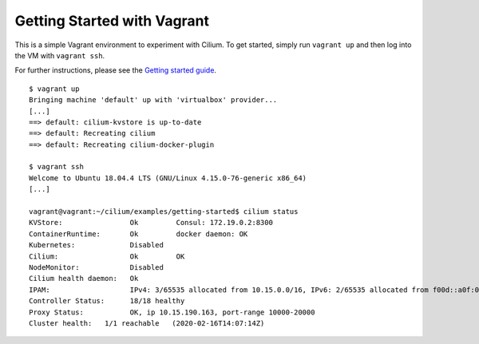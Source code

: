Getting Started with Vagrant
============================

This is a simple Vagrant environment to experiment with Cilium. To get started,
simply run ``vagrant up`` and then log into the VM with ``vagrant ssh``.

For further instructions, please see the `Getting started guide`_.

.. _Getting started guide: https://cilium.readthedocs.io/en/latest/gettingstarted/docker

::

    $ vagrant up
    Bringing machine 'default' up with 'virtualbox' provider...
    [...]
    ==> default: cilium-kvstore is up-to-date
    ==> default: Recreating cilium
    ==> default: Recreating cilium-docker-plugin

    $ vagrant ssh
    Welcome to Ubuntu 18.04.4 LTS (GNU/Linux 4.15.0-76-generic x86_64)
    [...]

    vagrant@vagrant:~/cilium/examples/getting-started$ cilium status
    KVStore:                Ok         Consul: 172.19.0.2:8300
    ContainerRuntime:       Ok         docker daemon: OK
    Kubernetes:             Disabled   
    Cilium:                 Ok         OK
    NodeMonitor:            Disabled
    Cilium health daemon:   Ok   
    IPAM:                   IPv4: 3/65535 allocated from 10.15.0.0/16, IPv6: 2/65535 allocated from f00d::a0f:0:0:0/112
    Controller Status:      18/18 healthy
    Proxy Status:           OK, ip 10.15.190.163, port-range 10000-20000
    Cluster health:   1/1 reachable   (2020-02-16T14:07:14Z)